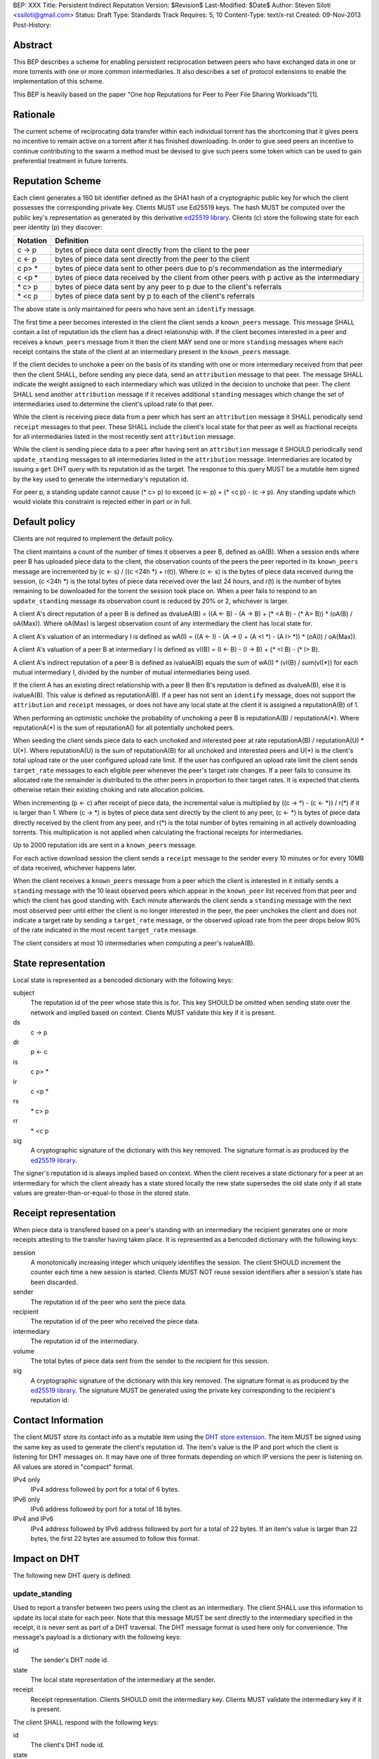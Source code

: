 BEP: XXX
Title: Persistent Indirect Reputation
Version: $Revision$
Last-Modified: $Date$
Author:  Steven Siloti <ssiloti@gmail.com>
Status:  Draft
Type:    Standards Track
Requires: 5, 10
Content-Type: text/x-rst
Created: 09-Nov-2013
Post-History:

Abstract
========

This BEP describes a scheme for enabling persistent reciprocation between peers who have exchanged data in one or more torrents with one or more common intermediaries.  It also describes a set of protocol extensions to enable the implementation of this scheme.

This BEP is heavily based on the paper "One hop Reputations for Peer to Peer File Sharing Workloads"[1].


Rationale
=========

The current scheme of reciprocating data transfer within each individual torrent has the shortcoming that it gives peers no incentive to remain active on a torrent after it has finished downloading.  In order to give seed peers an incentive to continue contributing to the swarm a method must be devised to give such peers some token which can be used to gain preferential treatment in future torrents.


Reputation Scheme
=================

Each client generates a 160 bit identifier defined as the SHA1 hash of a cryptographic public key for which the client possesses the corresponding private key. Clients MUST use Ed25519 keys.  The hash MUST be computed over the public key's representation as generated by this derivative `ed25519 library`_.  Clients (c) store the following state for each peer identity (p) they discover:


========    ==============================================================================================
Notation    Definition
========    ==============================================================================================
c -> p      bytes of piece data sent directly from the client to the peer
c <- p      bytes of piece data sent directly from the peer to the client
c p> *      bytes of piece data sent to other peers due to p's recommendation as the intermediary
c <p *      bytes of piece data received by the client from other peers with p active as the intermediary
\* c> p     bytes of piece data sent by any peer to p due to the client's referrals
\* <c p     bytes of piece data sent by p to each of the client's referrals
========    ==============================================================================================

The above state is only maintained for peers who have sent an ``identify`` message.

The first time a peer becomes interested in the client the client sends a ``known_peers`` message.  This message SHALL contain a list of reputation ids the client has a direct relationship with.  If the client becomes interested in a peer and receives a ``known_peers`` message from it then the client MAY send one or more ``standing`` messages where each receipt contains the state of the client at an intermediary present in the ``known_peers`` message.

If the client decides to unchoke a peer on the basis of its standing with one or more intermediary received from that peer then the client SHALL, before sending any piece data, send an ``attribution`` message to that peer.  The message SHALL indicate the weight assigned to each intermediary which was utilized in the decision to unchoke that peer.  The client SHALL send another ``attribution`` message if it receives additional ``standing`` messages which change the set of intermediaries used to determine the client's upload rate to that peer.

While the client is receiving piece data from a peer which has sent an ``attribution`` message it SHALL periodically send ``receipt`` messages to that peer.  These SHALL include the client's local state for that peer as well as fractional receipts for all intermediaries listed in the most recently sent ``attribution`` message.

While the client is sending piece data to a peer after having sent an ``attribution`` message it SHOULD periodically send ``update_standing`` messages to all intermediaries listed in the ``attribution`` message.  Intermediaries are located by issuing a ``get`` DHT query with its reputation id as the target.  The response to this query MUST be a mutable item signed by the key used to generate the intermediary's reputation id.

For peer p, a standing update cannot cause (\* c> p) to exceed (c <- p) + (\* <c p) - (c -> p).  Any standing update which would violate this constraint is rejected either in part or in full.


Default policy
==============

Clients are not required to implement the default policy.

The client maintains a count of the number of times it observes a peer B, defined as oA(B).  When a session ends where peer B has uploaded piece data to the client, the observation counts of the peers the peer reported in its ``known_peers`` message are incremented by (c <- s) / ((c <24h \*) + r(t)).  Where (c <- s) is the bytes of piece data received during the session, (c <24h \*) is the total bytes of piece data received over the last 24 hours, and r(t) is the number of bytes remaining to be downloaded for the torrent the session took place on.  When a peer fails to respond to an ``update_standing`` message its observation count is reduced by 20% or 2, whichever is larger.

A client A's direct reputation of a peer B is defined as dvalueA(B) = ((A <- B) - (A -> B) + (\* <A B) - (\* A> B)) \* (oA(B) / oA(Max)).  Where oA(Max) is largest observation count of any intermediary the client has local state for.

A client A's valuation of an intermediary I is defined as wA(I) = ((A <- I) - (A -> I) + (A <I \*) - (A I> \*)) \* (oA(I) / oA(Max)).

A client A's valuation of a peer B at intermediary I is defined as vI(B) = (I <- B) - (I -> B) + (\* <I B) - (\* I> B).

A client A's indirect reputation of a peer B is defined as ivalueA(B) equals the sum of wA(I) * (vI(B) / sum(vI(*)) for each mutual intermediary I, divided by the number of mutual intermediaries being used.

If the client A has an existing direct relationship with a peer B then B's reputation is defined as dvalueA(B), else it is ivalueA(B).  This value is defined as reputationA(B).  If a peer has not sent an ``identify`` message, does not support the ``attribution`` and ``receipt`` messages, or does not have any local state at the client it is assigned a reputationA(B) of 1.

When performing an optimistic unchoke the probability of unchoking a peer B is reputationA(B) / reputationA(\*).  Where reputationA(\*) is the sum of reputationA() for all potentially unchoked peers.

When seeding the client sends piece data to each unchoked and interested peer at rate reputationA(B) / reputationA(U) * U(*).  Where reputationA(U) is the sum of reputationA(B) for all unchoked and interested peers and U(*) is the client's total upload rate or the user configured upload rate limit.  If the user has configured an upload rate limit the client sends ``target_rate`` messages to each eligible peer whenever the peer's target rate changes.  If a peer fails to consume its allocated rate the remainder is distributed to the other peers in proportion to their target rates.  It is expected that clients otherwise retain their existing choking and rate allocation policies.

When incrementing (p <- c) after receipt of piece data, the incremental value is multiplied by ((c -> \*) - (c <- \*)) / r(\*) if it is larger than 1.  Where (c -> \*) is bytes of piece data sent directly by the client to any peer, (c <- \*) is bytes of piece data directly received by the client from any peer, and r(\*) is the total number of bytes remaining in all actively downloading torrents.  This multiplication is not applied when calculating the fractional receipts for intermediaries.

Up to 2000 reputation ids are sent in a ``known_peers`` message.

For each active download session the client sends a ``receipt`` message to the sender every 10 minutes or for every 10MB of data received, whichever happens later.

When the client receives a ``known_peers`` message from a peer which the client is interested in it initially sends a ``standing`` message with the 10 least observed peers which appear in the ``known_peer`` list received from that peer and which the client has good standing with.  Each minute afterwards the client sends a ``standing`` message with the next most observed peer until either the client is no longer interested in the peer, the peer unchokes the client and does not indicate a target rate by sending a ``target_rate`` message, or the observed upload rate from the peer drops below 90% of the rate indicated in the most recent ``target_rate`` message.

The client considers at most 10 intermediaries when computing a peer's ivalueA(B).


State representation
====================

Local state is represented as a bencoded dictionary with the following keys:

subject
    The reputation id of the peer whose state this is for.  This key SHOULD be omitted when sending state over the network and implied based on context.  Clients MUST validate this key if it is present.

ds
    c -> p

dr
    p <- c

is
    c p> *

ir
    c <p *

rs
    \* c> p

rr
    \* <c p

sig
    A cryptographic signature of the dictionary with this key removed.  The signature format is as produced by the `ed25519 library`_.

The signer's reputation id is always implied based on context.  When the client receives a state dictionary for a peer at an intermediary for which the client already has a state stored locally the new state supersedes the old state only if all state values are greater-than-or-equal-to those in the stored state.


Receipt representation
======================

When piece data is transfered based on a peer's standing with an intermediary the recipient generates one or more receipts attesting to the transfer having taken place.  It is represented as a bencoded dictionary with the following keys:

session
    A monotonically increasing integer which uniquely identifies the session.  The client SHOULD increment the counter each time a new session is started.  Clients MUST NOT reuse session identifiers after a session's state has been discarded.

sender
    The reputation id of the peer who sent the piece data.

recipient
    The reputation id of the peer who received the piece data.

intermediary
    The reputation id of the intermediary.

volume
    The total bytes of piece data sent from the sender to the recipient for this session.

sig
    A cryptographic signature of the dictionary with this key removed.  The signature format is as produced by the `ed25519 library`_.  The signature MUST be generated using the private key corresponding to the recipient's reputation id.


Contact Information
===================

The client MUST store its contact info as a mutable item using the `DHT store extension`_.  The item MUST be signed using the same key as used to generate the client's reputation id.  The item's value is the IP and port which the client is listening for DHT messages on.  It may have one of three formats depending on which IP versions the peer is listening on.  All values are stored in "compact" format.

IPv4 only
    IPv4 address followed by port for a total of 6 bytes.

IPv6 only
    IPv6 address followed by port for a total of 18 bytes.

IPv4 and IPv6
    IPv4 address followed by IPv6 address followed by port for a total of 22 bytes.  If an item's value is larger than 22 bytes, the first 22 bytes are assumed to follow this format.


Impact on DHT
=============

The following new DHT query is defined:


update_standing
---------------
Used to report a transfer between two peers using the client as an intermediary. The client SHALL use this information to update its local state for each peer.  Note that this message MUST be sent directly to the intermediary specified in the receipt, it is never sent as part of a DHT traversal.  The DHT message format is used here only for convenience.  The message's payload is a dictionary with the following keys:

id
    The sender's DHT node id.

state
    The local state representation of the intermediary at the sender.

receipt
    Receipt representation.  Clients SHOULD omit the intermediary key.  Clients MUST validate the intermediary key if it is present.

The client SHALL respond with the following keys:

id
    The client's DHT node id.

state
    Local state representation for the recipient at the client.


Impact on Bittorrent Protocol
=============================

Per DEP 10, The following extension messages are defined.  All messages except ``identify`` MUST only be sent after an ``identify`` message has been sent.  All messages except ``identify`` MUST be ignored if received on a connection on which an ``identify`` has not been received.  All messages except ``target_rate`` are required.  A peer which does not support all required messages SHOULD be treated as if it does not support any of them.


identify
--------
Provides the identity of the sender and requests the identity of the recipient.  The recipient MUST respond by sending an ``identify`` message back to the sender if it has not already done so.  Its payload is a dictionary with the following keys:

pk
    The sender's public key in the format generated by the `ed25519 library`_.

nonce
    A randomly generated 24 byte string.

After the first ``identify`` message is received on a connection any subsequent ``identify`` messages are ignored.

Any MSE/PE obfuscation is abandoned after sending an identify message.  After an identify message is sent the peer protocol becomes a series of encrypted and authenticated packets.  The first 4 bytes are the length of the packet including the tag.  The next 16 bytes are a Poly1305 tag computed over the remaining, encrypted, payload.  The payload is encrypted using ChaCha20.  Each packet contains one-or-more length prefixed Bittorrent messages.  Bittorrent messages MAY span multiple packets.

The ChaCha20 secret key is the SHA256 hash of an 80 byte string where the first 32 bytes are the output of the function ``ed25519_key_exchange`` provided by the `ed25519 library`_ using the sender's private key and the public key received in the ``identify`` message, the next 24 bytes are the nonce sent by the peer which initiated the connection, and the last 24 bytes are the nonce of the peer which accepted the connection.

Each packet uses a unique nonce for ChaCha20.  The nonce is a 64-bit, unsigned, little endian integer.  Its initial value is 1 for the peer which initiated the connection and 2 for the peer which accepted it.  After each packet the nonce is incremented by 2.

The Poly1305 key used for each packet is generated by taking the first 32 bytes of the output from ChaCha20 with the block counter set to zero.  The remaining 32 bytes of output from the first block are discarded.

The packet body is encrypted by XORing the plaintext with the output of ChaCha20 with the initial block counter set to one.


known_peers
-----------
Indicates the peers with whom the sender has standing and can act as intermediaries.  Its payload is an array of 20-byte reputation ids.  The array SHOULD contain the peers which the sender has observed most frequently and be sorted by the sender's wA(I).


standing
--------
Provides the recipient with proof of the sender's standing with one or more shared intermediaries.  Its payload is a dictionary whose keys are reputation ids and values are the state representations of the sender at the corresponding intermediary.  Clients MUST ignore any items in the state representations which it does not understand, except to include them when verifying the signature.  This message SHOULD only be sent on a connection which the client has received a ``known_peers`` message.


attribution
-----------
Indicates which intermediaries a the sender considered when unchoking the recipient, and in what proportion each contributed to the decision.  Its payload is a dictionary whose keys are reputation ids and values are integers which MUST add up to 100.  Clients which implement this message MUST implement the ``update_standing`` DHT query.


target_rate
-----------
Tells the recipient what the sender's target upload rate to it is.  Its payload is an integer indicating the target upload rate in bytes/second for the recipient based on the recipient's reputation.  A value of 0 indicates the recipient's reputation does not determine the sender's upload rate.  This message is optional.  This message MUST only be sent on a connection which the sender has sent an ``attribution`` message.


receipt
-------
During a transfer this message is sent to provide proof of service to the sender.  Its payload is a dictionary with the following keys:

state
    The local state of the sender at the recipient.

receipts
    A list of receipt representations, one for each of the intermediaries listed in the ``attribution`` message.  Clients SHOULD omit the id and recipient keys.  Clients MUST validate the id and recipient keys if they are present.

This message MUST only be sent on a connection which the client has received an ``attribution`` message on.  This message MUST be ignored if received on a connection which the client has not sent an ``attribution`` message on.


Differences from One hop Reputations
====================================

Some key aspects in which this BEP deviates from the paper by Michael Piatek, et. al. are:

- The average rate from y to x is not part of the local state.
- No gossip bit is included in the list of potential intermediaries.
- Proof of standing is sent by the receiver to the sender at the receiver's leisure rather than requested by the sender.  This is so that receivers can control which intermediaries they wish to utilize based on their bandwidth needs.
- The existing rate based tit-for-tat system is retained while the client is downloading.  Volume based reputation is only used to determine upload rates while seeding and to guide optimistic unchoking.
- The default policy uses summation rather than division to compute reputation values.  This is more resistant to whitewashing attacks.
- vI(B) is modified so that it can never be greater than 1. This so that intermediaries cannot create Sybil identities with arbitrarily large vI(B).
- wA(I) and dvalueA(B) take the observation count of the intermediary/direct peer into account.
- Known peers (top K sets) are sent lazily when the connection enters the appropriate state rather than exchanged at connection time.
- Direct transfer receipts are inflated based on the client's aggregate direct transfer ratio rather than using a fixed multiplier.


Copyright
=========

This document has been placed in the public domain.


.. [1] Michael Piatek, Tomas Isdal, Arvind Krishnamurthy, Thomas Anderson, "One hop Reputations for Peer to Peer File Sharing Workloads",
   NSDI 2008. https://www.usenix.org/legacy/event/nsdi08/tech/full_papers/piatek/piatek_html/

.. _ed25519 library: https://github.com/nightcracker/ed25519

.. _DHT store extension: http://www.rasterbar.com/products/libtorrent/dht_store.html


..
   Local Variables:
   mode: indented-text
   indent-tabs-mode: nil
   sentence-end-double-space: t
   fill-column: 70
   coding: utf-8
   End:


